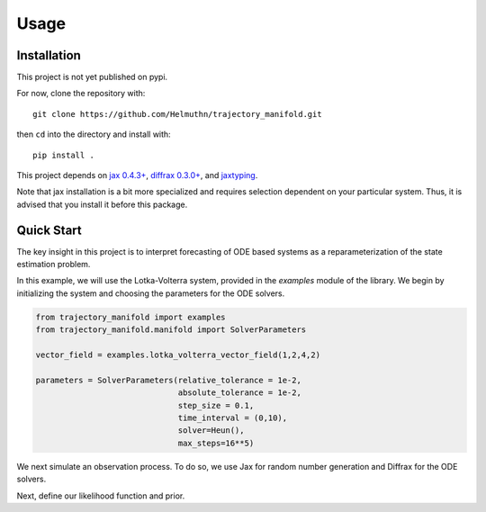 =====
Usage
=====

Installation
------------

This project is not yet published on pypi.

For now, clone the repository with::

    git clone https://github.com/Helmuthn/trajectory_manifold.git

then ``cd`` into the directory and install with::

    pip install .

This project depends on `jax 0.4.3+ <https://github.com/google/jax>`_, `diffrax 0.3.0+ <https://github.com/patrick-kidger/diffrax>`_, and `jaxtyping <https://github.com/google/jaxtyping>`_.

Note that jax installation is a bit more specialized and requires selection
dependent on your particular system. Thus, it is advised that you install it before this package.

Quick Start 
-----------

The key insight in this project is to interpret forecasting of ODE based 
systems as a reparameterization of the state estimation problem.

In this example, we will use the Lotka-Volterra system, provided in the
`examples` module of the library.
We begin by initializing the system and choosing the parameters for the 
ODE solvers.

.. code-block:: python

    from trajectory_manifold import examples
    from trajectory_manifold.manifold import SolverParameters

    vector_field = examples.lotka_volterra_vector_field(1,2,4,2)

    parameters = SolverParameters(relative_tolerance = 1e-2,
                                  absolute_tolerance = 1e-2,
                                  step_size = 0.1,
                                  time_interval = (0,10),
                                  solver=Heun(),
                                  max_steps=16**5)


We next simulate an observation process.
To do so, we use Jax for random number generation and Diffrax for
the ODE solvers.

.. code-block:: python
    dimension = 2
    noise_std = 1 

    key = random.PRNGKey(123)
    key, subkey = random.split(key)
    true_init = 2 * random.uniform(subkey, shape=(dimension,)) + center - 1

    term = ODETerm(vector_field)
    solver = parameters.solver
    observation_times = jnp.arange(parameters.time_interval[0], 
                                   parameters.time_interval[1] + parameters.step_size, 
                                   step=parameters.step_size)

    saveat = SaveAt(ts = observation_times)

    stepsize_controller = PIDController(rtol = parameters.relative_tolerance,
                                        atol = parameters.absolute_tolerance)

    states = diffeqsolve(term,
                         solver,
                         t0 = parameters.time_interval[0],
                         t1 = parameters.time_interval[1],
                         dt0 = parameters.step_size,
                         saveat = saveat,
                         stepsize_controller = stepsize_controller,
                         y0 = true_init).ys


    key, subkey = random.split(key)
    noise = noise_std*random.normal(subkey, shape=states.shape)
    observations = states + noise
    observation_times = observation_times[:30]
    observations = observations[:30,:]
    subsample = 6

Next, define our likelihood function and prior.

.. code-block:: python
    def observation_log_likelihood(observation, state):
        partition = jnp.power(2 * pi, -observations.shape[1]/2.0)
        return jnp.log(partition) -1 * jnp.sum(jnp.square(observation - state))/(2*noise_std**2)

    def state_log_prior(state):
        return -1 * jnp.log(9)